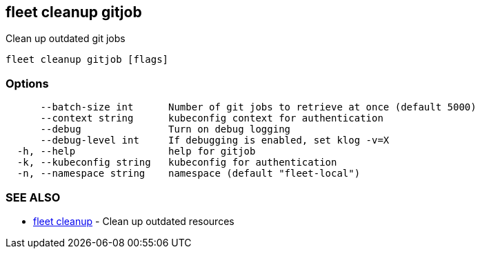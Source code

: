 == fleet cleanup gitjob

Clean up outdated git jobs

----
fleet cleanup gitjob [flags]
----

=== Options

----
      --batch-size int      Number of git jobs to retrieve at once (default 5000)
      --context string      kubeconfig context for authentication
      --debug               Turn on debug logging
      --debug-level int     If debugging is enabled, set klog -v=X
  -h, --help                help for gitjob
  -k, --kubeconfig string   kubeconfig for authentication
  -n, --namespace string    namespace (default "fleet-local")
----

=== SEE ALSO

* xref:./fleet_cleanup.adoc[fleet cleanup]	 - Clean up outdated resources
